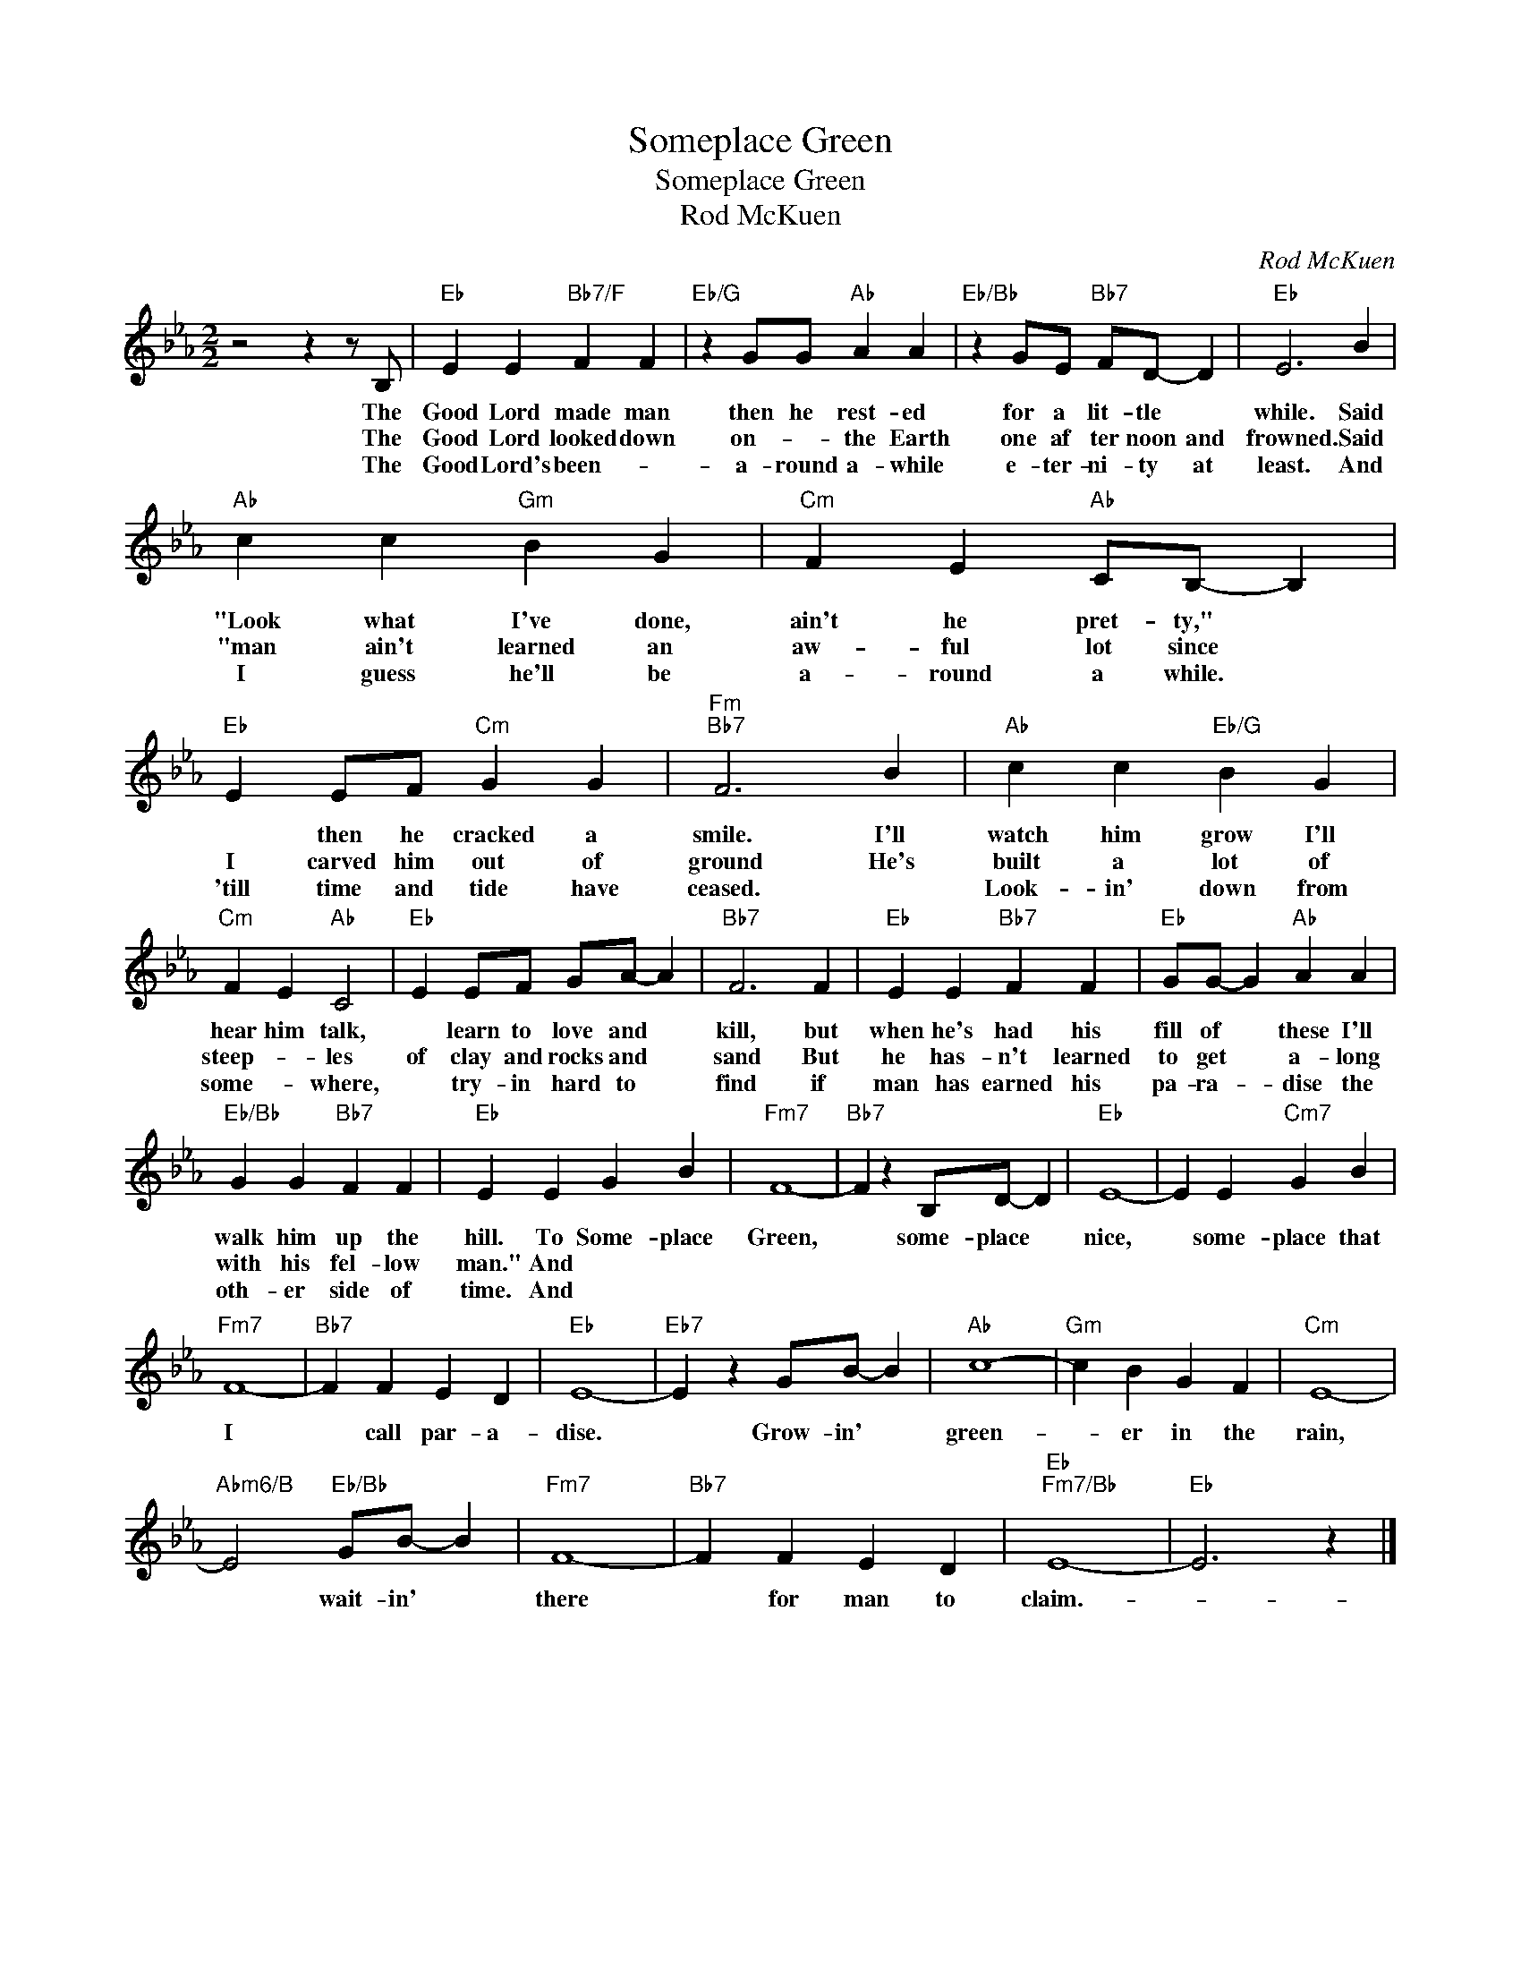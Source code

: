 X:1
T:Someplace Green
T:Someplace Green
T:Rod McKuen
C:Rod McKuen
Z:All Rights Reserved
L:1/4
M:2/2
K:Eb
V:1 treble 
%%MIDI program 40
%%MIDI control 7 100
%%MIDI control 10 64
V:1
 z2 z z/ B,/ |"Eb" E E"Bb7/F" F F |"Eb/G" z G/G/"Ab" A A |"Eb/Bb" z G/E/"Bb7" F/D/- D |"Eb" E3 B | %5
w: The|Good Lord made man|then he rest- ed|for a lit- tle *|while. Said|
w: The|Good Lord looked down|on- * the Earth|one af ter noon and|frowned. Said|
w: The|Good Lord's been- *|a- round a- while|e- ter- ni- ty at|least. And|
"Ab" c c"Gm" B G |"Cm" F E"Ab" C/B,/- B, |"Eb" E E/F/"Cm" G G |"Fm""Bb7" F3 B |"Ab" c c"Eb/G" B G | %10
w: "Look what I've done,|ain't he pret- ty," *|* then he cracked a|smile. I'll|watch him grow I'll|
w: "man ain't learned an|aw- ful lot since *|I carved him out of|ground He's|built a lot of|
w: I guess he'll be|a- round a while. *|'till time and tide have|ceased. *|Look- in' down from|
"Cm" F E"Ab" C2 |"Eb" E E/F/ G/A/- A |"Bb7" F3 F |"Eb" E E"Bb7" F F |"Eb" G/G/- G"Ab" A A | %15
w: hear him talk,|* learn to love and *|kill, but|when he's had his|fill of * these I'll|
w: steep- * les|of clay and rocks and *|sand But|he has- n't learned|to get * a- long|
w: some- * where,|* try- in hard to *|find if|man has earned his|pa- ra- * dise the|
"Eb/Bb" G G"Bb7" F F |"Eb" E E G B |"Fm7" F4- |"Bb7" F z B,/D/- D |"Eb" E4- | E E"Cm7" G B | %21
w: walk him up the|hill. To Some- place|Green,|* some- place *|nice,|* some- place that|
w: with his fel- low|man." And * *|||||
w: oth- er side of|time. And * *|||||
"Fm7" F4- |"Bb7" F F E D |"Eb" E4- |"Eb7" E z G/B/- B |"Ab" c4- |"Gm" c B G F |"Cm" E4- | %28
w: I|* call par- a-|dise.|* Grow- in' *|green-|* er in the|rain,|
w: |||||||
w: |||||||
"Abm6/B" E2"Eb/Bb" G/B/- B |"Fm7" F4- |"Bb7" F F E D |"Eb""Fm7/Bb" E4- |"Eb" E3 z |] %33
w: * wait- in' *|there|* for man to|claim.-||
w: |||||
w: |||||

